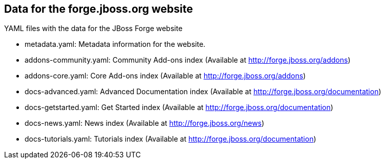 == Data for the forge.jboss.org website

YAML files with the data for the JBoss Forge website

* metadata.yaml: Metadata information for the website. 	
* addons-community.yaml: Community Add-ons index (Available at http://forge.jboss.org/addons)
* addons-core.yaml: Core Add-ons index (Available at http://forge.jboss.org/addons)	
* docs-advanced.yaml: Advanced Documentation index (Available at http://forge.jboss.org/documentation)
* docs-getstarted.yaml: Get Started index (Available at http://forge.jboss.org/documentation)
* docs-news.yaml: News index (Available at http://forge.jboss.org/news)
* docs-tutorials.yaml: Tutorials index (Available at http://forge.jboss.org/documentation)
